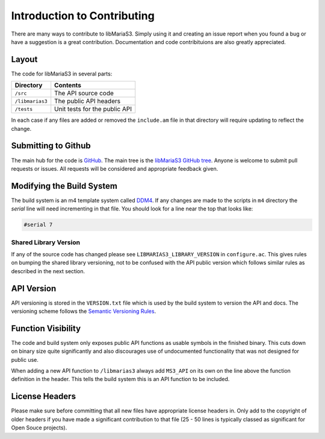 Introduction to Contributing
============================

There are many ways to contribute to libMariaS3.  Simply using it and creating an issue report when you found a bug or have a suggestion is a great contribution.  Documentation and code contribituions are also greatly appreciated.

Layout
------

The code for libMariaS3 in several parts:

+--------------------+-------------------------------+
| Directory          | Contents                      |
+====================+===============================+
| ``/src``           | The API source code           |
+--------------------+-------------------------------+
| ``/libmarias3``    | The public API headers        |
+--------------------+-------------------------------+
| ``/tests``         | Unit tests for the public API |
+--------------------+-------------------------------+

In each case if any files are added or removed the ``include.am`` file in that directory will require updating to reflect the change.

Submitting to Github
--------------------

The main hub for the code is `GitHub <https://github.com/>`_.  The main tree is the `libMariaS3 GitHub tree <https://github.com/mariadb-corporation/libmarias3>`_.  Anyone is welcome to submit pull requests or issues.  All requests will be considered and appropriate feedback given.

Modifying the Build System
--------------------------

The build system is an m4 template system called `DDM4 <https://github.com/BrianAker/DDM4>`_.  If any changes are made to the scripts in ``m4`` directory the *serial* line will need incrementing in that file.  You should look for a line near the top that looks like:

.. code-block:: makefile

   #serial 7

Shared Library Version
^^^^^^^^^^^^^^^^^^^^^^

If any of the source code has changed please see ``LIBMARIAS3_LIBRARY_VERSION`` in ``configure.ac``.  This gives rules on bumping the shared library versioning, not to be confused with the API public version which follows similar rules as described in the next section.

API Version
-----------

API versioning is stored in the ``VERSION.txt`` file which is used by the build system to version the API and docs.  The versioning scheme follows the `Semantic Versioning Rules <http://semver.org/>`_.

Function Visibility
-------------------

The code and build system only exposes public API functions as usable symbols in the finished binary.  This cuts down on binary size quite significantly and also discourages use of undocumented functionality that was not designed for public use.

When adding a new API function to ``/libmarias3`` always add ``MS3_API`` on its own on the line above the function definition in the header.  This tells the build system this is an API function to be included.

License Headers
---------------

Please make sure before committing that all new files have appropriate license headers in.  Only add to the copyright of older headers if you have made a significant contribution to that file (25 - 50 lines is typically classed as significant for Open Souce projects).

